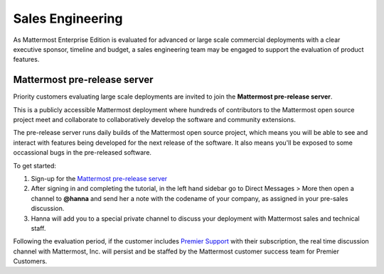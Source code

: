 ======================
Sales Engineering 
======================

As Mattermost Enterprise Edition is evaluated for advanced or large scale commercial deployments with a clear executive sponsor, timeline and budget, a sales engineering team may be engaged to support the evaluation of product features. 

Mattermost pre-release server 
------------------------------------

Priority customers evaluating large scale deployments are invited to join the **Mattermost pre-release server**.

This is a publicly accessible Mattermost deployment where hundreds of contributors to the Mattermost open source project meet and collaborate to collaboratively develop the software and community extensions. 

The pre-release server runs daily builds of the Mattermost open source project, which means you will be able to see and interact with features being developed for the next release of the software. It also means you'll be exposed to some occassional bugs in the pre-released software. 

To get started: 

1. Sign-up for the `Mattermost pre-release server <https://pre-release.mattermost.com/signup_user_complete/?id=f1924a8db44ff3bb41c96424cdc20676>`__

2. After signing in and completing the tutorial, in the left hand sidebar go to Direct Messages > More then open a channel to **@hanna** and send her a note with the codename of your company, as assigned in your pre-sales discussion. 

3. Hanna will add you to a special private channel to discuss your deployment with Mattermost sales and technical staff. 

Following the evaluation period, if the customer includes `Premier Support <https://about.mattermost.com/support/>`__ with their subscription, the real time discussion channel with Mattermost, Inc. will persist and be staffed by the Mattermost customer success team for Premier Customers. 
